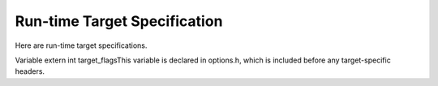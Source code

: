 .. _run-time-target:

Run-time Target Specification
*****************************

.. index:: run-time target specification

.. index:: predefined macros

.. index:: target specifications

.. prevent bad page break with this line

Here are run-time target specifications.

.. c:macro:: TARGET_CPU_CPP_BUILTINS ()

  This function-like macro expands to a block of code that defines
  built-in preprocessor macros and assertions for the target CPU, using
  the functions ``builtin_define``, ``builtin_define_std`` and
  ``builtin_assert``.  When the front end
  calls this macro it provides a trailing semicolon, and since it has
  finished command line option processing your code can use those
  results freely.

  ``builtin_assert`` takes a string in the form you pass to the
  command-line option :option:`-A`, such as ``cpu=mips``, and creates
  the assertion.  ``builtin_define`` takes a string in the form
  accepted by option :option:`-D` and unconditionally defines the macro.

  ``builtin_define_std`` takes a string representing the name of an
  object-like macro.  If it doesn't lie in the user's namespace,
  ``builtin_define_std`` defines it unconditionally.  Otherwise, it
  defines a version with two leading underscores, and another version
  with two leading and trailing underscores, and defines the original
  only if an ISO standard was not requested on the command line.  For
  example, passing ``unix`` defines ``__unix``, ``__unix__``
  and possibly ``unix`` ; passing ``_mips`` defines ``__mips``,
  ``__mips__`` and possibly ``_mips``, and passing ``_ABI64``
  defines only ``_ABI64``.

  You can also test for the C dialect being compiled.  The variable
  ``c_language`` is set to one of ``clk_c``, ``clk_cplusplus``
  or ``clk_objective_c``.  Note that if we are preprocessing
  assembler, this variable will be ``clk_c`` but the function-like
  macro ``preprocessing_asm_p()`` will return true, so you might want
  to check for that first.  If you need to check for strict ANSI, the
  variable ``flag_iso`` can be used.  The function-like macro
  ``preprocessing_trad_p()`` can be used to check for traditional
  preprocessing.

.. c:macro:: TARGET_OS_CPP_BUILTINS ()

  Similarly to ``TARGET_CPU_CPP_BUILTINS`` but this macro is optional
  and is used for the target operating system instead.

.. c:macro:: TARGET_OBJFMT_CPP_BUILTINS ()

  Similarly to ``TARGET_CPU_CPP_BUILTINS`` but this macro is optional
  and is used for the target object format.  elfos.h uses this
  macro to define ``__ELF__``, so you probably do not need to define
  it yourself.

.. index:: target_flags

Variable extern int target_flagsThis variable is declared in options.h, which is included before
any target-specific headers.

.. c:var:: int TARGET_DEFAULT_TARGET_FLAGS

  This variable specifies the initial value of ``target_flags``.
  Its default setting is 0.

.. index:: optional hardware or system features

.. index:: features, optional, in system conventions

.. function:: bool TARGET_HANDLE_OPTION (struct gcc_options *opts, struct gcc_options *opts_set, const struct cl_decoded_option *decoded, location_t loc)

  This hook is called whenever the user specifies one of the
  target-specific options described by the .opt definition files
  (see :ref:`options`).  It has the opportunity to do some option-specific
  processing and should return true if the option is valid.  The default
  definition does nothing but return true.

  :samp:`{decoded}` specifies the option and its arguments.  :samp:`{opts}` and
  :samp:`{opts_set}` are the ``gcc_options`` structures to be used for
  storing option state, and :samp:`{loc}` is the location at which the
  option was passed ( ``UNKNOWN_LOCATION`` except for options passed
  via attributes).

.. function:: bool TARGET_HANDLE_C_OPTION (size_t code, const char *arg, int value)

  This target hook is called whenever the user specifies one of the
  target-specific C language family options described by the .opt
  definition files(see :ref:`options`).  It has the opportunity to do some
  option-specific processing and should return true if the option is
  valid.  The arguments are like for ``TARGET_HANDLE_OPTION``.  The
  default definition does nothing but return false.

  In general, you should use ``TARGET_HANDLE_OPTION`` to handle
  options.  However, if processing an option requires routines that are
  only available in the C (and related language) front ends, then you
  should use ``TARGET_HANDLE_C_OPTION`` instead.

.. function:: tree TARGET_OBJC_CONSTRUCT_STRING_OBJECT (tree string)

  Targets may provide a string object type that can be used within and between C, C++ and their respective Objective-C dialects. A string object might, for example, embed encoding and length information. These objects are considered opaque to the compiler and handled as references. An ideal implementation makes the composition of the string object match that of the Objective-C ``NSString`` ( ``NXString`` for GNUStep), allowing efficient interworking between C-only and Objective-C code. If a target implements string objects then this hook should return a reference to such an object constructed from the normal 'C' string representation provided in :samp:`{string}`. At present, the hook is used by Objective-C only, to obtain a common-format string object when the target provides one.

.. function:: void TARGET_OBJC_DECLARE_UNRESOLVED_CLASS_REFERENCE (const char *classname)

  Declare that Objective C class :samp:`{classname}` is referenced  by the current TU.

.. function:: void TARGET_OBJC_DECLARE_CLASS_DEFINITION (const char *classname)

  Declare that Objective C class :samp:`{classname}` is defined  by the current TU.

.. function:: bool TARGET_STRING_OBJECT_REF_TYPE_P (const_tree stringref)

  If a target implements string objects then this hook should return ``true`` if :samp:`{stringref}` is a valid reference to such an object.

.. function:: void TARGET_CHECK_STRING_OBJECT_FORMAT_ARG (tree format_arg, tree args_list)

  If a target implements string objects then this hook should should  provide a facility to check the function arguments in :samp:`{args_list}`  against the format specifiers in :samp:`{format_arg}` where the type of  :samp:`{format_arg}` is one recognized as a valid string reference type.

.. function:: void TARGET_OVERRIDE_OPTIONS_AFTER_CHANGE (void)

  This target function is similar to the hook ``TARGET_OPTION_OVERRIDE``
  but is called when the optimize level is changed via an attribute or
  pragma or when it is reset at the end of the code affected by the
  attribute or pragma.  It is not called at the beginning of compilation
  when ``TARGET_OPTION_OVERRIDE`` is called so if you want to perform these
  actions then, you should have ``TARGET_OPTION_OVERRIDE`` call
  ``TARGET_OVERRIDE_OPTIONS_AFTER_CHANGE``.

.. c:macro:: C_COMMON_OVERRIDE_OPTIONS

  This is similar to the ``TARGET_OPTION_OVERRIDE`` hook
  but is only used in the C
  language frontends (C, Objective-C, C++, Objective-C++) and so can be
  used to alter option flag variables which only exist in those
  frontends.

.. c:var:: const struct default_options * TARGET_OPTION_OPTIMIZATION_TABLE

  Some machines may desire to change what optimizations are performed for
  various optimization levels.   This variable, if defined, describes
  options to enable at particular sets of optimization levels.  These
  options are processed once
  just after the optimization level is determined and before the remainder
  of the command options have been parsed, so may be overridden by other
  options passed explicitly.

  This processing is run once at program startup and when the optimization
  options are changed via ``#pragma GCC optimize`` or by using the
  ``optimize`` attribute.

.. function:: void TARGET_OPTION_INIT_STRUCT (struct gcc_options *opts)

  Set target-dependent initial values of fields in :samp:`{opts}`.

.. c:macro:: SWITCHABLE_TARGET

  Some targets need to switch between substantially different subtargets
  during compilation.  For example, the MIPS target has one subtarget for
  the traditional MIPS architecture and another for MIPS16.  Source code
  can switch between these two subarchitectures using the ``mips16``
  and ``nomips16`` attributes.

  Such subtargets can differ in things like the set of available
  registers, the set of available instructions, the costs of various
  operations, and so on.  GCC caches a lot of this type of information
  in global variables, and recomputing them for each subtarget takes a
  significant amount of time.  The compiler therefore provides a facility
  for maintaining several versions of the global variables and quickly
  switching between them; see target-globals.h for details.

  Define this macro to 1 if your target needs this facility.  The default
  is 0.

.. function:: bool TARGET_FLOAT_EXCEPTIONS_ROUNDING_SUPPORTED_P (void)

  Returns true if the target supports IEEE 754 floating-point exceptions and rounding modes, false otherwise.  This is intended to relate to the ``float`` and ``double`` types, but not necessarily ``long double``. By default, returns true if the ``adddf3`` instruction pattern is available and false otherwise, on the assumption that hardware floating point supports exceptions and rounding modes but software floating point does not.

